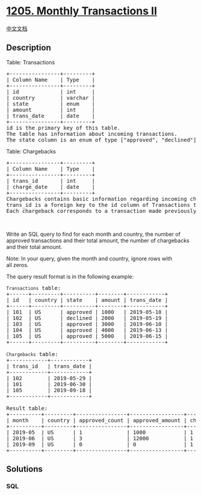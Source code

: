 * [[https://leetcode.com/problems/monthly-transactions-ii][1205. Monthly
Transactions II]]
  :PROPERTIES:
  :CUSTOM_ID: monthly-transactions-ii
  :END:
[[./solution/1200-1299/1205.Monthly Transactions II/README.org][中文文档]]

** Description
   :PROPERTIES:
   :CUSTOM_ID: description
   :END:

#+begin_html
  <p>
#+end_html

Table: Transactions

#+begin_html
  </p>
#+end_html

#+begin_html
  <pre>
  +----------------+---------+
  | Column Name    | Type    |
  +----------------+---------+
  | id             | int     |
  | country        | varchar |
  | state          | enum    |
  | amount         | int     |
  | trans_date     | date    |
  +----------------+---------+
  id is the primary key of this table.
  The table has information about incoming transactions.
  The state column is an enum of type [&quot;approved&quot;, &quot;declined&quot;].
  </pre>
#+end_html

#+begin_html
  <p>
#+end_html

Table: Chargebacks

#+begin_html
  </p>
#+end_html

#+begin_html
  <pre>
  +----------------+---------+
  | Column Name    | Type    |
  +----------------+---------+
  | trans_id       | int     |
  | charge_date    | date    |
  +----------------+---------+
  Chargebacks contains basic information regarding incoming chargebacks from some transactions placed in Transactions table.
  trans_id is a foreign key to the id column of Transactions table.
  Each chargeback corresponds to a transaction made previously even if they were not approved.</pre>
#+end_html

#+begin_html
  <p>
#+end_html

 

#+begin_html
  </p>
#+end_html

#+begin_html
  <p>
#+end_html

Write an SQL query to find for each month and country, the number of
approved transactions and their total amount, the number of chargebacks
and their total amount.

#+begin_html
  </p>
#+end_html

#+begin_html
  <p>
#+end_html

Note: In your query, given the month and country, ignore rows with
all zeros.

#+begin_html
  </p>
#+end_html

#+begin_html
  <p>
#+end_html

The query result format is in the following example:

#+begin_html
  </p>
#+end_html

#+begin_html
  <pre>
  <code>Transactions</code> table:
  +------+---------+----------+--------+------------+
  | id   | country | state    | amount | trans_date |
  +------+---------+----------+--------+------------+
  | 101  | US      | approved | 1000   | 2019-05-18 |
  | 102  | US      | declined | 2000   | 2019-05-19 |
  | 103  | US      | approved | 3000   | 2019-06-10 |
  | 104  | US      | approved | 4000   | 2019-06-13 |
  | 105  | US      | approved | 5000   | 2019-06-15 |
  +------+---------+----------+--------+------------+

  <code>Chargebacks</code> table:
  +------------+------------+
  | trans_id   | trans_date |
  +------------+------------+
  | 102        | 2019-05-29 |
  | 101        | 2019-06-30 |
  | 105        | 2019-09-18 |
  +------------+------------+

  Result table:
  +----------+---------+----------------+-----------------+-------------------+--------------------+
  | month    | country | approved_count | approved_amount | chargeback_count  | chargeback_amount  |
  +----------+---------+----------------+-----------------+-------------------+--------------------+
  | 2019-05  | US      | 1              | 1000            | 1                 | 2000               |
  | 2019-06  | US      | 3              | 12000           | 1                 | 1000               |
  | 2019-09  | US      | 0              | 0               | 1                 | 5000               |
  +----------+---------+----------------+-----------------+-------------------+--------------------+
  </pre>
#+end_html

** Solutions
   :PROPERTIES:
   :CUSTOM_ID: solutions
   :END:

#+begin_html
  <!-- tabs:start -->
#+end_html

*** *SQL*
    :PROPERTIES:
    :CUSTOM_ID: sql
    :END:
#+begin_src sql
#+end_src

#+begin_html
  <!-- tabs:end -->
#+end_html
